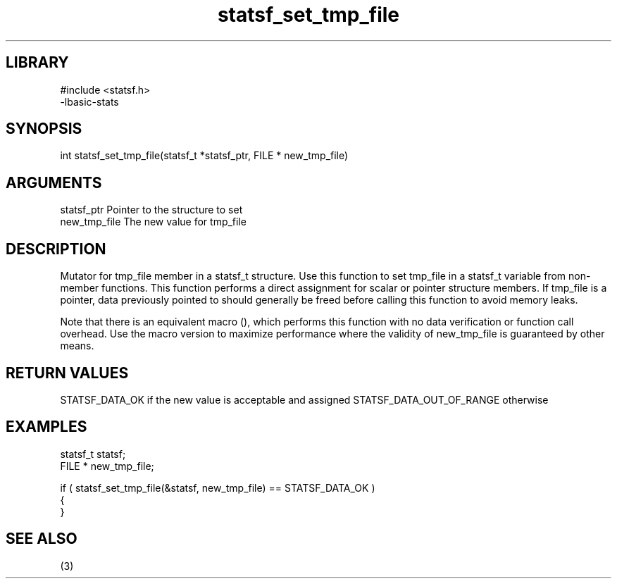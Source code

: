 \" Generated by c2man from statsf_set_tmp_file.c
.TH statsf_set_tmp_file 3

.SH LIBRARY
\" Indicate #includes, library name, -L and -l flags
.nf
.na
#include <statsf.h>
-lbasic-stats
.ad
.fi

\" Convention:
\" Underline anything that is typed verbatim - commands, etc.
.SH SYNOPSIS
.PP
int     statsf_set_tmp_file(statsf_t *statsf_ptr, FILE * new_tmp_file)

.SH ARGUMENTS
.nf
.na
statsf_ptr      Pointer to the structure to set
new_tmp_file    The new value for tmp_file
.ad
.fi

.SH DESCRIPTION

Mutator for tmp_file member in a statsf_t structure.
Use this function to set tmp_file in a statsf_t variable
from non-member functions.  This function performs a direct
assignment for scalar or pointer structure members.  If
tmp_file is a pointer, data previously pointed to should
generally be freed before calling this function to avoid memory
leaks.

Note that there is an equivalent macro (), which performs
this function with no data verification or function call overhead.
Use the macro version to maximize performance where the validity
of new_tmp_file is guaranteed by other means.

.SH RETURN VALUES

STATSF_DATA_OK if the new value is acceptable and assigned
STATSF_DATA_OUT_OF_RANGE otherwise

.SH EXAMPLES
.nf
.na

statsf_t        statsf;
FILE *          new_tmp_file;

if ( statsf_set_tmp_file(&statsf, new_tmp_file) == STATSF_DATA_OK )
{
}
.ad
.fi

.SH SEE ALSO

(3)

